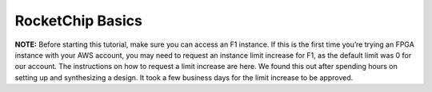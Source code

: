 .. _rocket_basics:

RocketChip Basics
=========================

**NOTE:** Before starting this tutorial, make sure you can access an F1 instance. If this is the first time you’re trying an FPGA instance with your AWS account, you may need to request an instance limit increase for F1, as the default limit was 0 for our account. The instructions on how to request a limit increase are here. We found this out after spending hours on setting up and synthesizing a design. It took a few business days for the limit increase to be approved.
